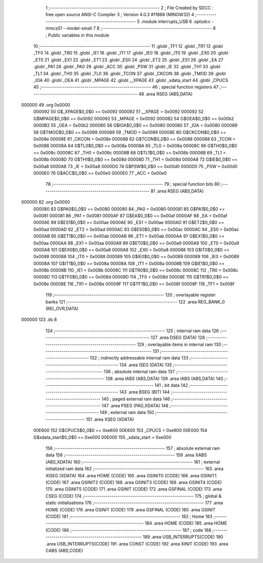                                       1 ;--------------------------------------------------------
                                      2 ; File Created by SDCC : free open source ANSI-C Compiler
                                      3 ; Version 4.0.3 #11868 (MINGW32)
                                      4 ;--------------------------------------------------------
                                      5 	.module interrupts_USB
                                      6 	.optsdcc -mmcs51 --model-small
                                      7 	
                                      8 ;--------------------------------------------------------
                                      9 ; Public variables in this module
                                     10 ;--------------------------------------------------------
                                     11 	.globl _TF1
                                     12 	.globl _TR1
                                     13 	.globl _TF0
                                     14 	.globl _TR0
                                     15 	.globl _IE1
                                     16 	.globl _IT1
                                     17 	.globl _IE0
                                     18 	.globl _IT0
                                     19 	.globl _EX0
                                     20 	.globl _ET0
                                     21 	.globl _EX1
                                     22 	.globl _ET1
                                     23 	.globl _ES0
                                     24 	.globl _ET2
                                     25 	.globl _ES1
                                     26 	.globl _EA
                                     27 	.globl _PA1
                                     28 	.globl _PA0
                                     29 	.globl _ACC
                                     30 	.globl _PSW
                                     31 	.globl _IE
                                     32 	.globl _TH1
                                     33 	.globl _TL1
                                     34 	.globl _TH0
                                     35 	.globl _TL0
                                     36 	.globl _TCON
                                     37 	.globl _CKCON
                                     38 	.globl _TMOD
                                     39 	.globl _IOA
                                     40 	.globl _OEA
                                     41 	.globl _MPAGE
                                     42 	.globl __XPAGE
                                     43 	.globl _xdata_start
                                     44 	.globl _CPUCS
                                     45 ;--------------------------------------------------------
                                     46 ; special function registers
                                     47 ;--------------------------------------------------------
                                     48 	.area RSEG    (ABS,DATA)
      000000                         49 	.org 0x0000
                           000092    50 G$_XPAGE$0_0$0 == 0x0092
                           000092    51 __XPAGE	=	0x0092
                           000092    52 G$MPAGE$0_0$0 == 0x0092
                           000092    53 _MPAGE	=	0x0092
                           0000B2    54 G$OEA$0_0$0 == 0x00b2
                           0000B2    55 _OEA	=	0x00b2
                           000080    56 G$IOA$0_0$0 == 0x0080
                           000080    57 _IOA	=	0x0080
                           000089    58 G$TMOD$0_0$0 == 0x0089
                           000089    59 _TMOD	=	0x0089
                           00008E    60 G$CKCON$0_0$0 == 0x008e
                           00008E    61 _CKCON	=	0x008e
                           000088    62 G$TCON$0_0$0 == 0x0088
                           000088    63 _TCON	=	0x0088
                           00008A    64 G$TL0$0_0$0 == 0x008a
                           00008A    65 _TL0	=	0x008a
                           00008C    66 G$TH0$0_0$0 == 0x008c
                           00008C    67 _TH0	=	0x008c
                           00008B    68 G$TL1$0_0$0 == 0x008b
                           00008B    69 _TL1	=	0x008b
                           00008D    70 G$TH1$0_0$0 == 0x008d
                           00008D    71 _TH1	=	0x008d
                           0000A8    72 G$IE$0_0$0 == 0x00a8
                           0000A8    73 _IE	=	0x00a8
                           0000D0    74 G$PSW$0_0$0 == 0x00d0
                           0000D0    75 _PSW	=	0x00d0
                           0000E0    76 G$ACC$0_0$0 == 0x00e0
                           0000E0    77 _ACC	=	0x00e0
                                     78 ;--------------------------------------------------------
                                     79 ; special function bits
                                     80 ;--------------------------------------------------------
                                     81 	.area RSEG    (ABS,DATA)
      000000                         82 	.org 0x0000
                           000080    83 G$PA0$0_0$0 == 0x0080
                           000080    84 _PA0	=	0x0080
                           000081    85 G$PA1$0_0$0 == 0x0081
                           000081    86 _PA1	=	0x0081
                           0000AF    87 G$EA$0_0$0 == 0x00af
                           0000AF    88 _EA	=	0x00af
                           0000AE    89 G$ES1$0_0$0 == 0x00ae
                           0000AE    90 _ES1	=	0x00ae
                           0000AD    91 G$ET2$0_0$0 == 0x00ad
                           0000AD    92 _ET2	=	0x00ad
                           0000AC    93 G$ES0$0_0$0 == 0x00ac
                           0000AC    94 _ES0	=	0x00ac
                           0000AB    95 G$ET1$0_0$0 == 0x00ab
                           0000AB    96 _ET1	=	0x00ab
                           0000AA    97 G$EX1$0_0$0 == 0x00aa
                           0000AA    98 _EX1	=	0x00aa
                           0000A9    99 G$ET0$0_0$0 == 0x00a9
                           0000A9   100 _ET0	=	0x00a9
                           0000A8   101 G$EX0$0_0$0 == 0x00a8
                           0000A8   102 _EX0	=	0x00a8
                           000088   103 G$IT0$0_0$0 == 0x0088
                           000088   104 _IT0	=	0x0088
                           000089   105 G$IE0$0_0$0 == 0x0089
                           000089   106 _IE0	=	0x0089
                           00008A   107 G$IT1$0_0$0 == 0x008a
                           00008A   108 _IT1	=	0x008a
                           00008B   109 G$IE1$0_0$0 == 0x008b
                           00008B   110 _IE1	=	0x008b
                           00008C   111 G$TR0$0_0$0 == 0x008c
                           00008C   112 _TR0	=	0x008c
                           00008D   113 G$TF0$0_0$0 == 0x008d
                           00008D   114 _TF0	=	0x008d
                           00008E   115 G$TR1$0_0$0 == 0x008e
                           00008E   116 _TR1	=	0x008e
                           00008F   117 G$TF1$0_0$0 == 0x008f
                           00008F   118 _TF1	=	0x008f
                                    119 ;--------------------------------------------------------
                                    120 ; overlayable register banks
                                    121 ;--------------------------------------------------------
                                    122 	.area REG_BANK_0	(REL,OVR,DATA)
      000000                        123 	.ds 8
                                    124 ;--------------------------------------------------------
                                    125 ; internal ram data
                                    126 ;--------------------------------------------------------
                                    127 	.area DSEG    (DATA)
                                    128 ;--------------------------------------------------------
                                    129 ; overlayable items in internal ram 
                                    130 ;--------------------------------------------------------
                                    131 ;--------------------------------------------------------
                                    132 ; indirectly addressable internal ram data
                                    133 ;--------------------------------------------------------
                                    134 	.area ISEG    (DATA)
                                    135 ;--------------------------------------------------------
                                    136 ; absolute internal ram data
                                    137 ;--------------------------------------------------------
                                    138 	.area IABS    (ABS,DATA)
                                    139 	.area IABS    (ABS,DATA)
                                    140 ;--------------------------------------------------------
                                    141 ; bit data
                                    142 ;--------------------------------------------------------
                                    143 	.area BSEG    (BIT)
                                    144 ;--------------------------------------------------------
                                    145 ; paged external ram data
                                    146 ;--------------------------------------------------------
                                    147 	.area PSEG    (PAG,XDATA)
                                    148 ;--------------------------------------------------------
                                    149 ; external ram data
                                    150 ;--------------------------------------------------------
                                    151 	.area XSEG    (XDATA)
                           00E600   152 G$CPUCS$0_0$0 == 0xe600
                           00E600   153 _CPUCS	=	0xe600
                           00E000   154 G$xdata_start$0_0$0 == 0xe000
                           00E000   155 _xdata_start	=	0xe000
                                    156 ;--------------------------------------------------------
                                    157 ; absolute external ram data
                                    158 ;--------------------------------------------------------
                                    159 	.area XABS    (ABS,XDATA)
                                    160 ;--------------------------------------------------------
                                    161 ; external initialized ram data
                                    162 ;--------------------------------------------------------
                                    163 	.area XISEG   (XDATA)
                                    164 	.area HOME    (CODE)
                                    165 	.area GSINIT0 (CODE)
                                    166 	.area GSINIT1 (CODE)
                                    167 	.area GSINIT2 (CODE)
                                    168 	.area GSINIT3 (CODE)
                                    169 	.area GSINIT4 (CODE)
                                    170 	.area GSINIT5 (CODE)
                                    171 	.area GSINIT  (CODE)
                                    172 	.area GSFINAL (CODE)
                                    173 	.area CSEG    (CODE)
                                    174 ;--------------------------------------------------------
                                    175 ; global & static initialisations
                                    176 ;--------------------------------------------------------
                                    177 	.area HOME    (CODE)
                                    178 	.area GSINIT  (CODE)
                                    179 	.area GSFINAL (CODE)
                                    180 	.area GSINIT  (CODE)
                                    181 ;--------------------------------------------------------
                                    182 ; Home
                                    183 ;--------------------------------------------------------
                                    184 	.area HOME    (CODE)
                                    185 	.area HOME    (CODE)
                                    186 ;--------------------------------------------------------
                                    187 ; code
                                    188 ;--------------------------------------------------------
                                    189 	.area USB_INTERRUPTS(CODE)
                                    190 	.area USB_INTERRUPTS(CODE)
                                    191 	.area CONST   (CODE)
                                    192 	.area XINIT   (CODE)
                                    193 	.area CABS    (ABS,CODE)
